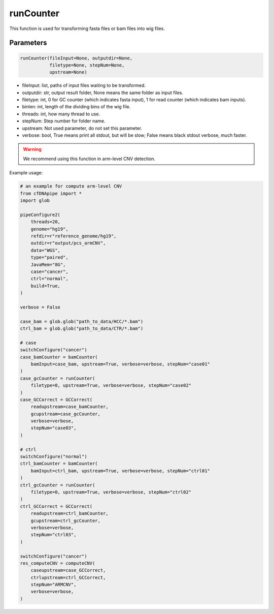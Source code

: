 runCounter
==========

This function is used for transforming fasta files or bam files into wig files.


Parameters
~~~~~~~~~~

.. code:: python

    runCounter(fileInput=None, outputdir=None, 
               filetype=None, stepNum=None, 
               upstream=None)

-  fileInput: list, paths of input files waiting to be transformed.
-  outputdir: str, output result folder, None means the same folder as input files.
-  filetype: int, 0 for GC counter (which indicates fasta input), 1 for read counter (which indicates bam inputs).
-  binlen: int, length of the dividing bins of the wig file.
-  threads: int, how many thread to use.
-  stepNum: Step number for folder name.
-  upstream: Not used parameter, do not set this parameter.
-  verbose: bool, True means print all stdout, but will be slow; False means black stdout verbose, much faster.


.. warning::
    We recommend using this function in arm-level CNV detection.

Example usage:

.. code:: python

    # an example for compute arm-level CNV
    from cfDNApipe import *
    import glob

    pipeConfigure2(
        threads=20,
        genome="hg19",
        refdir=r"reference_genome/hg19",
        outdir=r"output/pcs_armCNV",
        data="WGS",
        type="paired",
        JavaMem="8G",
        case="cancer",
        ctrl="normal",
        build=True,
    )

    verbose = False

    case_bam = glob.glob("path_to_data/HCC/*.bam")
    ctrl_bam = glob.glob("path_to_data/CTR/*.bam")

    # case
    switchConfigure("cancer")
    case_bamCounter = bamCounter(
        bamInput=case_bam, upstream=True, verbose=verbose, stepNum="case01"
    )
    case_gcCounter = runCounter(
        filetype=0, upstream=True, verbose=verbose, stepNum="case02"
    )
    case_GCCorrect = GCCorrect(
        readupstream=case_bamCounter,
        gcupstream=case_gcCounter,
        verbose=verbose,
        stepNum="case03",
    )

    # ctrl
    switchConfigure("normal")
    ctrl_bamCounter = bamCounter(
        bamInput=ctrl_bam, upstream=True, verbose=verbose, stepNum="ctrl01"
    )
    ctrl_gcCounter = runCounter(
        filetype=0, upstream=True, verbose=verbose, stepNum="ctrl02"
    )
    ctrl_GCCorrect = GCCorrect(
        readupstream=ctrl_bamCounter,
        gcupstream=ctrl_gcCounter,
        verbose=verbose,
        stepNum="ctrl03",
    )

    switchConfigure("cancer")
    res_computeCNV = computeCNV(
        caseupstream=case_GCCorrect,
        ctrlupstream=ctrl_GCCorrect,
        stepNum="ARMCNV",
        verbose=verbose,
    )